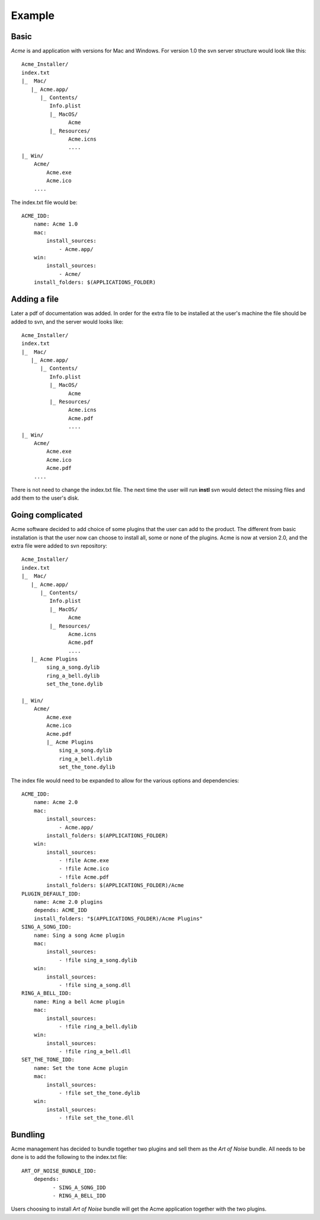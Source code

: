 Example
#######

Basic
=======

*Acme* is and application with versions for Mac and Windows.
For version 1.0 the svn server structure would look like this:
::
    Acme_Installer/
    index.txt
    |_  Mac/
       |_ Acme.app/
          |_ Contents/
             Info.plist
             |_ MacOS/
                   Acme
             |_ Resources/
                   Acme.icns
                   ....
    |_ Win/
        Acme/
            Acme.exe
            Acme.ico
        ....

The index.txt file would be:
::
    ACME_IDD:
        name: Acme 1.0
        mac:
            install_sources:
                - Acme.app/
        win:
            install_sources:
                - Acme/
        install_folders: $(APPLICATIONS_FOLDER)

Adding a file
===============

Later a pdf of documentation was added.
In order for the extra file to be installed at the user's machine the file should be added to svn, and the server would looks like:
::
    Acme_Installer/
    index.txt
    |_  Mac/
       |_ Acme.app/
          |_ Contents/
             Info.plist
             |_ MacOS/
                   Acme
             |_ Resources/
                   Acme.icns
                   Acme.pdf
                   ....
    |_ Win/
        Acme/
            Acme.exe
            Acme.ico
            Acme.pdf
        ....

There is not need to change the index.txt file. The next time the user will run **instl** svn would detect the missing files and add them to the user's disk.

Going complicated
=================

Acme software decided to add choice of some plugins that the user can add to the product.
The different from basic installation is that the user now can choose to install all, some or none of the plugins.
Acme is now at version 2.0, and the extra file were added to svn repository:
::
    Acme_Installer/
    index.txt
    |_  Mac/
       |_ Acme.app/
          |_ Contents/
             Info.plist
             |_ MacOS/
                   Acme
             |_ Resources/
                   Acme.icns
                   Acme.pdf
                   ....
       |_ Acme Plugins
            sing_a_song.dylib
            ring_a_bell.dylib
            set_the_tone.dylib

    |_ Win/
        Acme/
            Acme.exe
            Acme.ico
            Acme.pdf
            |_ Acme Plugins
                sing_a_song.dylib
                ring_a_bell.dylib
                set_the_tone.dylib


The index file would need to be expanded to allow for the various options and dependencies:
::
    ACME_IDD:
        name: Acme 2.0
        mac:
            install_sources:
                - Acme.app/
            install_folders: $(APPLICATIONS_FOLDER)
        win:
            install_sources:
                - !file Acme.exe
                - !file Acme.ico
                - !file Acme.pdf
            install_folders: $(APPLICATIONS_FOLDER)/Acme
    PLUGIN_DEFAULT_IDD:
        name: Acme 2.0 plugins
        depends: ACME_IDD
        install_folders: "$(APPLICATIONS_FOLDER)/Acme Plugins"
    SING_A_SONG_IDD:
        name: Sing a song Acme plugin
        mac:
            install_sources:
                - !file sing_a_song.dylib
        win:
            install_sources:
                - !file sing_a_song.dll
    RING_A_BELL_IDD:
        name: Ring a bell Acme plugin
        mac:
            install_sources:
                - !file ring_a_bell.dylib
        win:
            install_sources:
                - !file ring_a_bell.dll
    SET_THE_TONE_IDD:
        name: Set the tone Acme plugin
        mac:
            install_sources:
                - !file set_the_tone.dylib
        win:
            install_sources:
                - !file set_the_tone.dll

Bundling
========
Acme management has decided to bundle together two plugins and sell them as the *Art of Noise* bundle.
All needs to be done is to add the following to the index.txt file:
::
    ART_OF_NOISE_BUNDLE_IDD:
        depends:
              - SING_A_SONG_IDD
              - RING_A_BELL_IDD

Users choosing to install *Art of Noise* bundle will get the Acme application together with the two plugins.

